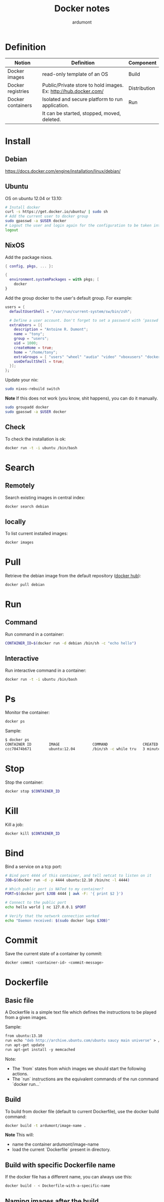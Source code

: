 #+title: Docker notes
#+author: ardumont

* Definition
|-------------------+-----------------------------------------------------------------+--------------|
| Notion            | Definition                                                      | Component    |
|-------------------+-----------------------------------------------------------------+--------------|
| Docker images     | read-only template of an OS                                     | Build        |
| Docker registries | Public/Private store to hold images. Ex: http://hub.docker.com/ | Distribution |
| Docker containers | Isolated and secure platform to run application.                | Run          |
|                   | It can be started, stopped, moved, deleted.                     |              |
|-------------------+-----------------------------------------------------------------+--------------|

* Install
** Debian
https://docs.docker.com/engine/installation/linux/debian/
** Ubuntu
OS on ubuntu 12.04 or 13.10:
#+begin_src sh
# Install docker
curl -s https://get.docker.io/ubuntu/ | sudo sh
# Add the current user to docker group
sudo gpasswd -a $USER docker
# Logout the user and login again for the configuration to be taken into account
logout
#+end_src

** NixOS

Add the package nixos.

#+begin_src nix
{ config, pkgs, ... }:

{
  environment.systemPackages = with pkgs; [
    docker
}
#+end_src

Add the group docker to the user's default group. For example:

#+begin_src nix
  users = {
    defaultUserShell = "/var/run/current-system/sw/bin/zsh";

    # Define a user account. Don't forget to set a password with ‘passwd’.
    extraUsers = [{
      description = "Antoine R. Dumont";
      name = "tony";
      group = "users";
      uid = 1000;
      createHome = true;
      home = "/home/tony";
      extraGroups = [ "users" "wheel" "audio" "video" "vboxusers" "docker" ];
      useDefaultShell = true;
    }];
  };
#+end_src

Update your nix:

#+begin_src sh
sudo nixos-rebuild switch
#+end_src

*Note*
If this does not work (you know, shit happens), you can do it manually.

#+begin_src sh
sudo groupadd docker
sudo gpasswd -a $USER docker
#+end_src

** Check

To check the installation is ok:

#+begin_src sh
docker run -t -i ubuntu /bin/bash
#+end_src

* Search

** Remotely

Search existing images in central index:
#+begin_src sh
docker search debian
#+end_src

** locally

To list current installed images:
#+begin_src sh
docker images
#+end_src

* Pull

Retrieve the debian image from the default repository ([[http://hub.docker.com/][docker hub]]):

#+begin_src sh
docker pull debian
#+end_src

* Run

** Command

Run command in a container:
#+begin_src sh
CONTAINER_ID=$(docker run -d debian /bin/sh -c "echo hello")
#+end_src

** Interactive

Run interactive command in a container:
#+begin_src sh
docker run -t -i ubuntu /bin/bash
#+end_src

* Ps

Monitor the container:
#+begin_src sh
docker ps
#+end_src

Sample:
#+begin_src sh
$ docker ps
CONTAINER ID        IMAGE               COMMAND                CREATED             STATUS              PORTS               NAMES
ccc70474b671        ubuntu:12.04        /bin/sh -c while tru   3 minutes ago       Up 3 minutes                            condescending_Morse
#+end_src

* Stop

Stop the container:
#+begin_src sh
docker stop $CONTAINER_ID
#+end_src

* Kill

Kill a job:
#+begin_src sh
docker kill $CONTAINER_ID
#+end_src

* Bind

Bind a service on a tcp port:
#+begin_src sh
# Bind port 4444 of this container, and tell netcat to listen on it
JOB=$(docker run -d -p 4444 ubuntu:12.10 /bin/nc -l 4444)

# Which public port is NATed to my container?
PORT=$(docker port $JOB 4444 | awk -F: '{ print $2 }')

# Connect to the public port
echo hello world | nc 127.0.0.1 $PORT

# Verify that the network connection worked
echo "Daemon received: $(sudo docker logs $JOB)"
#+end_src

* Commit

Save the current state of a container by commit:
#+begin_src sh
docker commit <container-id> <commit-message>
#+end_src

* Dockerfile

** Basic file

A Dockerfile is a simple text file which defines the instructions to be played from a given images.

Sample:
#+begin_src Dockerfile
from ubuntu:13.10
run echo "deb http://archive.ubuntu.com/ubuntu saucy main universe" > /etc/apt/sources.list
run apt-get update
run apt-get install -y memcached
#+end_src

Note:
- The `from` states from which images we should start the following actions.
- The `run` instructions are the equivalent commands of the run command `docker run...`

** Build

To build from docker file (default to current Dockerfile), use the docker build command:
#+begin_src sh
docker build -t ardumont/image-name .
#+end_src

*Note*
This will:
- name the container ardumont/image-name
- load the current `Dockerfile` present in directory.

** Build with specific Dockerfile name

If the docker file has a different name, you can always use this:
#+begin_src sh
docker build - < Dockerfile-with-a-specific-name
#+end_src

** Naming images after the build

#+begin_src sh
docker build -t <image-name>
#+end_src

At the end of the build, listing the images will display a new image with name <image-name>

* UI application and X

- ardumont/evolution: debian based distribution with evolution ready to be used.
- bind $HOME/.config/evolution to the one inside the container
- bind /tmp/.X11-unix socket.
- This way the ui is rendered inside the host. using the $DISPLAY

#+begin_src sh
export DISPLAY=:0.0
xhost +
sudo docker run -it -v $HOME/.config/evolution/:/home/user/.config/evolution -v /tmp/.X11-unix:/tmp/.X11-unix -e DISPLAY=unix$DISPLAY ardumont/evolution
#+end_src
